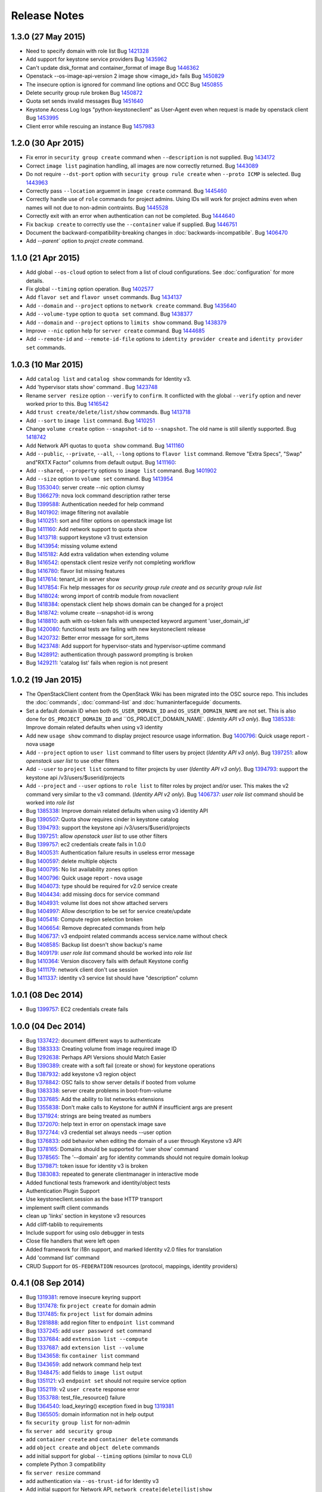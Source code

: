 =============
Release Notes
=============

1.3.0 (27 May 2015)
===================

* Need to specify domain with role list
  Bug `1421328 <https://bugs.launchpad.net/bugs/1421328>`_

* Add support for keystone service providers
  Bug `1435962 <https://bugs.launchpad.net/bugs/1435962>`_

* Can't update disk_format and container_format of image
  Bug `1446362 <https://bugs.launchpad.net/bugs/1446362>`_

* Openstack --os-image-api-version 2 image show <image_id> fails
  Bug `1450829 <https://bugs.launchpad.net/bugs/1450829>`_

* The insecure option is ignored for command line options and OCC
  Bug `1450855 <https://bugs.launchpad.net/bugs/1450855>`_

* Delete security group rule broken
  Bug `1450872 <https://bugs.launchpad.net/bugs/1450872>`_

* Quota set sends invalid messages
  Bug `1451640 <https://bugs.launchpad.net/bugs/1451640>`_

* Keystone Access Log logs "python-keystoneclient" as User-Agent even when request is made by openstack client
  Bug `1453995 <https://bugs.launchpad.net/bugs/1453995>`_

* Client error while rescuing an instance
  Bug `1457983 <https://bugs.launchpad.net/bugs/1457983>`_


1.2.0 (30 Apr 2015)
===================

* Fix error in ``security group create`` command when ``--description`` is not
  supplied.
  Bug `1434172 <https://bugs.launchpad.net/bugs/1434172>`_

* Correct ``image list`` pagination handling, all images are now correctly returned.
  Bug `1443089 <https://bugs.launchpad.net/bugs/1443089>`_

* Do not require ``--dst-port`` option with ``security group rule create`` when
  ``--proto ICMP`` is selected.
  Bug `1443963 <https://bugs.launchpad.net/bugs/1443963>`_

* Correctly pass ``--location`` arguemnt in ``image create`` command.
  Bug `1445460 <https://bugs.launchpad.net/bugs/1445460>`_

* Correctly handle use of ``role`` commands for project admins.  Using IDs will
  work for project admins even when names will not due to non-admin contraints.
  Bug `1445528 <https://bugs.launchpad.net/bugs/1445528>`_

* Correctly exit with an error when authentication can not be completed.
  Bug `1444640 <https://bugs.launchpad.net/bugs/1444640>`_

* Fix ``backup create`` to correctly use the ``--container`` value if supplied.
  Bug `1446751 <https://bugs.launchpad.net/bugs/1446751>`_

* Document the backward-compatibility-breaking changes in
  :doc:`backwards-incompatibile`.
  Bug `1406470 <https://bugs.launchpad.net/bugs/1406470>`_

* Add `--parent`` option to `projct create` command.


1.1.0 (21 Apr 2015)
===================

* Add global ``--os-cloud`` option to select from a list of cloud configurations.
  See :doc:`configuration` for more details.

* Fix global ``--timing`` option operation.
  Bug `1402577 <https://bugs.launchpad.net/bugs/1402577>`_

* Add ``flavor set`` and ``flavor unset`` commands.
  Bug `1434137 <https://bugs.launchpad.net/bugs/1434137>`_

* Add ``--domain`` and ``--project`` options to ``network create`` command.
  Bug `1435640 <https://bugs.launchpad.net/bugs/1435640>`_

* Add ``--volume-type`` option to ``quota set`` command.
  Bug `1438377 <https://bugs.launchpad.net/bugs/1438377>`_

* Add ``--domain`` and ``--project`` options to ``limits show`` command.
  Bug `1438379 <https://bugs.launchpad.net/bugs/1438379>`_

* Improve ``--nic`` option help for ``server create`` command.
  Bug `1444685 <https://bugs.launchpad.net/bugs/1444685>`_

* Add ``--remote-id`` and ``--remote-id-file`` options to
  ``identity provider create`` and ``identity provider set`` commands.


1.0.3 (10 Mar 2015)
===================

* Add ``catalog list`` and ``catalog show`` commands for Identity v3.

* Add 'hypervisor stats show' command .
  Bug `1423748 <https://bugs.launchpad.net/bugs/1423748>`_

* Rename ``server resize`` option ``--verify`` to ``confirm``.  It conflicted with
  the global ``--verify`` option and never worked prior to this.
  Bug `1416542 <https://bugs.launchpad.net/bugs/1416542>`_

* Add ``trust create/delete/list/show`` commands.
  Bug `1413718 <https://bugs.launchpad.net/bugs/1413718>`_

* Add ``--sort`` to ``image list`` command.
  Bug `1410251 <https://bugs.launchpad.net/bugs/1410251>`_

* Change ``volume create`` option ``--snapshot-id`` to ``--snapshot``.  The old
  name is still silently supported.
  Bug `1418742 <https://bugs.launchpad.net/bugs/1418742>`_

* Add Network API quotas to ``quota show`` command.
  Bug `1411160 <https://bugs.launchpad.net/bugs/1411160>`_

* Add ``--public``, ``--private``, ``--all``, ``--long`` options to
  ``flavor list`` command.  Remove "Extra Specs", "Swap" and"RXTX Factor"
  columns from default output.
  Bug `1411160 <https://bugs.launchpad.net/bugs/1411160>`_:

* Add ``--shared``, ``--property`` options to ``image list`` command.
  Bug `1401902 <https://bugs.launchpad.net/bugs/1401902>`_

* Add ``--size`` option to ``volume set`` command.
  Bug `1413954 <https://bugs.launchpad.net/bugs/1413954>`_

* Bug `1353040 <https://bugs.launchpad.net/bugs/1353040>`_: server create --nic option clumsy
* Bug `1366279 <https://bugs.launchpad.net/bugs/1366279>`_: nova lock command description rather terse
* Bug `1399588 <https://bugs.launchpad.net/bugs/1399588>`_: Authentication needed for help command
* Bug `1401902 <https://bugs.launchpad.net/bugs/1401902>`_: image filtering not available
* Bug `1410251 <https://bugs.launchpad.net/bugs/1410251>`_: sort and filter options on openstack image list
* Bug `1411160 <https://bugs.launchpad.net/bugs/1411160>`_: Add network support to quota show
* Bug `1413718 <https://bugs.launchpad.net/bugs/1413718>`_: support keystone v3 trust extension
* Bug `1413954 <https://bugs.launchpad.net/bugs/1413954>`_: missing volume extend
* Bug `1415182 <https://bugs.launchpad.net/bugs/1415182>`_: Add extra validation when extending volume
* Bug `1416542 <https://bugs.launchpad.net/bugs/1416542>`_: openstack client resize verify not completing workflow
* Bug `1416780 <https://bugs.launchpad.net/bugs/1416780>`_: flavor list missing features
* Bug `1417614 <https://bugs.launchpad.net/bugs/1417614>`_: tenant_id in server show
* Bug `1417854 <https://bugs.launchpad.net/bugs/1417854>`_: Fix help messages for `os security group rule create` and `os security group rule list`
* Bug `1418024 <https://bugs.launchpad.net/bugs/1418024>`_: wrong import of contrib module from novaclient
* Bug `1418384 <https://bugs.launchpad.net/bugs/1418384>`_: openstack client help shows domain can be changed for a project
* Bug `1418742 <https://bugs.launchpad.net/bugs/1418742>`_: volume create --snapshot-id is wrong
* Bug `1418810 <https://bugs.launchpad.net/bugs/1418810>`_: auth with os-token fails with unexpected keyword argument 'user_domain_id'
* Bug `1420080 <https://bugs.launchpad.net/bugs/1420080>`_: functional tests are failing with new keystoneclient release
* Bug `1420732 <https://bugs.launchpad.net/bugs/1420732>`_: Better error message for sort_items
* Bug `1423748 <https://bugs.launchpad.net/bugs/1423748>`_: Add support for hypervisor-stats and hypervisor-uptime command
* Bug `1428912 <https://bugs.launchpad.net/bugs/1428912>`_: authentication through password prompting is broken
* Bug `1429211 <https://bugs.launchpad.net/bugs/1429211>`_: 'catalog list' fails when region is not present


1.0.2 (19 Jan 2015)
===================

* The OpenStackClient content from the OpenStack Wiki has been migrated into
  the OSC source repo.  This includes the :doc:`commands`, :doc:`command-list`
  and :doc:`humaninterfaceguide` documents.

* Set a default domain ID when both ``OS_USER_DOMAIN_ID`` and
  ``OS_USER_DOMAIN_NAME`` are not set.  This is also done for
  ``OS_PROJECT_DOMAIN_ID`` and ``OS_PROJECT_DOMAIN_NAME`.
  (*Identity API v3 only*).
  Bug `1385338 <https://bugs.launchpad.net/bugs/1385338>`_: Improve domain related defaults when using v3 identity

* Add new ``usage show`` command to display project resource usage information.
  Bug `1400796 <https://bugs.launchpad.net/bugs/1400796>`_: Quick usage report - nova usage

* Add ``--project`` option to ``user list`` command to filter users by project
  (*Identity API v3 only*).
  Bug `1397251 <https://bugs.launchpad.net/bugs/1397251>`_: allow `openstack user list` to use other filters

* Add ``--user`` to ``project list`` command to filter projects by user
  (*Identity API v3 only*).
  Bug `1394793 <https://bugs.launchpad.net/bugs/1394793>`_: support the keystone api /v3/users/$userid/projects

* Add ``--project`` and ``--user`` options to ``role list`` to filter roles
  by project and/or user.  This makes the v2 command very similar to the
  v3 command.
  (*Identity API v2 only*).
  Bug `1406737 <https://bugs.launchpad.net/bugs/1406737>`_: `user role list` command should be worked into `role list`

* Bug `1385338 <https://bugs.launchpad.net/bugs/1385338>`_: Improve domain related defaults when using v3 identity API
* Bug `1390507 <https://bugs.launchpad.net/bugs/1390507>`_: Quota show requires cinder in keystone catalog
* Bug `1394793 <https://bugs.launchpad.net/bugs/1394793>`_: support the keystone api /v3/users/$userid/projects
* Bug `1397251 <https://bugs.launchpad.net/bugs/1397251>`_: allow `openstack user list` to use other filters
* Bug `1399757 <https://bugs.launchpad.net/bugs/1399757>`_: ec2 credentials create fails in 1.0.0
* Bug `1400531 <https://bugs.launchpad.net/bugs/1400531>`_: Authentication failure results in useless error message
* Bug `1400597 <https://bugs.launchpad.net/bugs/1400597>`_: delete multiple objects
* Bug `1400795 <https://bugs.launchpad.net/bugs/1400795>`_: No list availability zones option
* Bug `1400796 <https://bugs.launchpad.net/bugs/1400796>`_: Quick usage report - nova usage
* Bug `1404073 <https://bugs.launchpad.net/bugs/1404073>`_: type should be required for v2.0 service create
* Bug `1404434 <https://bugs.launchpad.net/bugs/1404434>`_: add missing docs for service command
* Bug `1404931 <https://bugs.launchpad.net/bugs/1404931>`_: volume list does not show attached servers
* Bug `1404997 <https://bugs.launchpad.net/bugs/1404997>`_: Allow description to be set for service create/update
* Bug `1405416 <https://bugs.launchpad.net/bugs/1405416>`_: Compute region selection broken
* Bug `1406654 <https://bugs.launchpad.net/bugs/1406654>`_: Remove deprecated commands from help
* Bug `1406737 <https://bugs.launchpad.net/bugs/1406737>`_: v3 endpoint related commands access service.name without check
* Bug `1408585 <https://bugs.launchpad.net/bugs/1408585>`_: Backup list doesn't show backup's name
* Bug `1409179 <https://bugs.launchpad.net/bugs/1409179>`_: `user role list` command should be worked into `role list`
* Bug `1410364 <https://bugs.launchpad.net/bugs/1410364>`_: Version discovery fails with default Keystone config
* Bug `1411179 <https://bugs.launchpad.net/bugs/1411179>`_: network client don't use session
* Bug `1411337 <https://bugs.launchpad.net/bugs/1411337>`_: identity v3 service list should have "description" column


1.0.1 (08 Dec 2014)
===================

* Bug `1399757 <https://bugs.launchpad.net/bugs/1399757>`_: EC2 credentials create fails


1.0.0 (04 Dec 2014)
===================

* Bug 1337422_: document different ways to authenticate
* Bug 1383333_: Creating volume from image required image ID
* Bug 1292638_: Perhaps API Versions should Match Easier
* Bug 1390389_: create with a soft fail (create or show) for keystone operations
* Bug 1387932_: add keystone v3 region object
* Bug 1378842_: OSC fails to show server details if booted from volume
* Bug 1383338_: server create problems in boot-from-volume
* Bug 1337685_: Add the ability to list networks extensions
* Bug 1355838_: Don't make calls to Keystone for authN if insufficient args are present
* Bug 1371924_: strings are being treated as numbers
* Bug 1372070_: help text in error on openstack image save
* Bug 1372744_: v3 credential set always needs --user option
* Bug 1376833_: odd behavior when editing the domain of a user through Keystone v3 API
* Bug 1378165_: Domains should be supported for 'user show' command
* Bug 1378565_: The '--domain' arg for identity commands should not require domain lookup
* Bug 1379871_: token issue for identity v3 is broken
* Bug 1383083_: repeated to generate clientmanager in interactive mode
* Added functional tests framework and identity/object tests
* Authentication Plugin Support
* Use keystoneclient.session as the base HTTP transport
* implement swift client commands
* clean up 'links' section in keystone v3 resources
* Add cliff-tablib to requirements
* Include support for using oslo debugger in tests
* Close file handlers that were left open
* Added framework for i18n support, and marked Identity v2.0 files for translation
* Add 'command list' command
* CRUD Support for ``OS-FEDERATION`` resources (protocol, mappings, identity providers)

.. _1337422: https://bugs.launchpad.net/bugs/1337422
.. _1383333: https://bugs.launchpad.net/bugs/1383333
.. _1292638: https://bugs.launchpad.net/bugs/1292638
.. _1390389: https://bugs.launchpad.net/bugs/1390389
.. _1387932: https://bugs.launchpad.net/bugs/1387932
.. _1378842: https://bugs.launchpad.net/bugs/1378842
.. _1383338: https://bugs.launchpad.net/bugs/1383338
.. _1337685: https://bugs.launchpad.net/bugs/1337685
.. _1355838: https://bugs.launchpad.net/bugs/1355838
.. _1371924: https://bugs.launchpad.net/bugs/1371924
.. _1372070: https://bugs.launchpad.net/bugs/1372070
.. _1372744: https://bugs.launchpad.net/bugs/1372744
.. _1376833: https://bugs.launchpad.net/bugs/1376833
.. _1378165: https://bugs.launchpad.net/bugs/1378165
.. _1378565: https://bugs.launchpad.net/bugs/1378565
.. _1379871: https://bugs.launchpad.net/bugs/1379871
.. _1383083: https://bugs.launchpad.net/bugs/1383083


0.4.1 (08 Sep 2014)
===================

* Bug 1319381_: remove insecure keyring support
* Bug 1317478_: fix ``project create`` for domain admin
* Bug 1317485_: fix ``project list`` for domain admins
* Bug 1281888_: add region filter to ``endpoint list`` command
* Bug 1337245_: add ``user password set`` command
* Bug 1337684_: add ``extension list --compute``
* Bug 1337687_: add ``extension list --volume``
* Bug 1343658_: fix ``container list`` command
* Bug 1343659_: add network command help text
* Bug 1348475_: add fields to ``image list`` output
* Bug 1351121_: v3 ``endpoint set`` should not require service option
* Bug 1352119_: v2 ``user create`` response error
* Bug 1353788_: test_file_resource() failure
* Bug 1364540_: load_keyring() exception fixed in bug 1319381_
* Bug 1365505_: domain information not in help output
* fix ``security group list`` for non-admin
* fix ``server add security group``
* add ``container create`` and ``container delete`` commands
* add ``object create`` and ``object delete`` commands
* add initial support for global ``--timing`` options (similar to nova CLI)
* complete Python 3 compatibility
* fix ``server resize`` command
* add authentication via ``--os-trust-id`` for Identity v3
* Add initial support for Network API, ``network create|delete|list|show``

.. _1319381: https://bugs.launchpad.net/bugs/1319381
.. _1317478: https://bugs.launchpad.net/bugs/1317478
.. _1317485: https://bugs.launchpad.net/bugs/1317485
.. _1281888: https://bugs.launchpad.net/bugs/1281888
.. _1337245: https://bugs.launchpad.net/bugs/1337245
.. _1337684: https://bugs.launchpad.net/bugs/1337684
.. _1337687: https://bugs.launchpad.net/bugs/1337687
.. _1343658: https://bugs.launchpad.net/bugs/1343658
.. _1343659: https://bugs.launchpad.net/bugs/1343659
.. _1348475: https://bugs.launchpad.net/bugs/1348475
.. _1351121: https://bugs.launchpad.net/bugs/1351121
.. _1352119: https://bugs.launchpad.net/bugs/1352119
.. _1353788: https://bugs.launchpad.net/bugs/1353788
.. _1364540: https://bugs.launchpad.net/bugs/1364540
.. _1365505: https://bugs.launchpad.net/bugs/1365505


0.4.0 (20 Jun 2014)
===================

* Bug 1184012_: fix Identity v2 endpoint command name/id handling
* Bug 1207615_: add ``--volume`` and ``--force`` to ``image create`` command
* Bug 1220280_: add ``--property`` to project create and set commands
* Bug 1246310_: add ``role assignments list`` command
* Bug 1285800_: rename ``agent`` to ``compute agent``
* Bug 1289513_: add ``--domain`` to project list
* Bug 1289594_: fix keypair show output
* Bug 1292337_: fix ec2 credentials project ID output
* Bug 1303978_: fix output of ``volume type create`` command
* Bug 1316870_: display all output when ``--lines`` omitted from ``console log show`` command
* add 'interface' and 'url' columns to endpoint list command
* add identity provider create/delete/list/set/show commands
* change ``volume create --volume-type`` option to ``--type``
* fix ``server image create`` command output
* configure appropriate logging levels for ``--verbose``, ``--quiet`` and ``--debug``
* properly handle properties in Image v1 ``create`` and ``set`` commands
* rename Identity v2 ``token create`` to ``token issue``
* add Identity v2 ``token revoke`` command
* refactor the ``group|user|role list`` command filters so that each command
  only lists rows of that type of object, ie ``user list`` always lists users, etc.
* add ``role assignment list`` command
* add ``extension list`` command

.. _1184012: https://launchpad.net/bugs/1184012
.. _1207615: https://launchpad.net/bugs/1207615
.. _1220280: https://launchpad.net/bugs/1220280
.. _1246310: https://launchpad.net/bugs/1246310
.. _1285800: https://launchpad.net/bugs/1285800
.. _1289513: https://launchpad.net/bugs/1289513
.. _1289594: https://launchpad.net/bugs/1289594
.. _1292337: https://launchpad.net/bugs/1292337
.. _1303978: https://launchpad.net/bugs/1303978
.. _1316870: https://launchpad.net/bugs/1316870

0.3.1 (28 Feb 2014)
===================

* add ``token create`` command
* internal changes for Python 3.3 compatibility
* Bug 1100116_: Prompt interactive user for passwords in ``user create`` and ``user set``
* Bug 1198171_: add domain support options for Identity v3
* Bug 1241177_: Fix region handling in volume commands
* Bug 1256935_: Clean up ``security group rule list`` output format
* Bug 1269821_: Fix for unreleased Glance client change in internal class structure
* Bug 1284957_: Correctly pass ``--cacert`` and ``--insecure`` to Identity client in token flow auth

.. _1100116: https://bugs.launchpad.net/ubuntu/+source/python-keystoneclient/+bug/1100116
.. _1198171: https://bugs.launchpad.net/keystone/+bug/1198171
.. _1241177: https://bugs.launchpad.net/python-openstackclient/+bug/1241177
.. _1256935: https://bugs.launchpad.net/python-openstackclient/+bug/1256935
.. _1269821: https://bugs.launchpad.net/python-openstackclient/+bug/1269821
.. _1284957: https://bugs.launchpad.net/python-openstackclient/+bug/1284957

0.3.0 (17 Dec 2013)
===================

* add new command plugin structure
* complete converting base test classes
* add options to support TLS cetificate verification
* add object-store show commands for container and object

0.2.2 (20 Sep 2013)
===================

* add object-store list commands and API library
* add test structure

0.2.1 (06 Aug 2013)
===================

* sync requirements.txt, test-requirements.txt
* remove d2to1 dependency

0.2.0 (02 Aug 2013)
===================

* Initial public release to PyPI
* Implemented Compute, Identity, Image and Volume API commands

